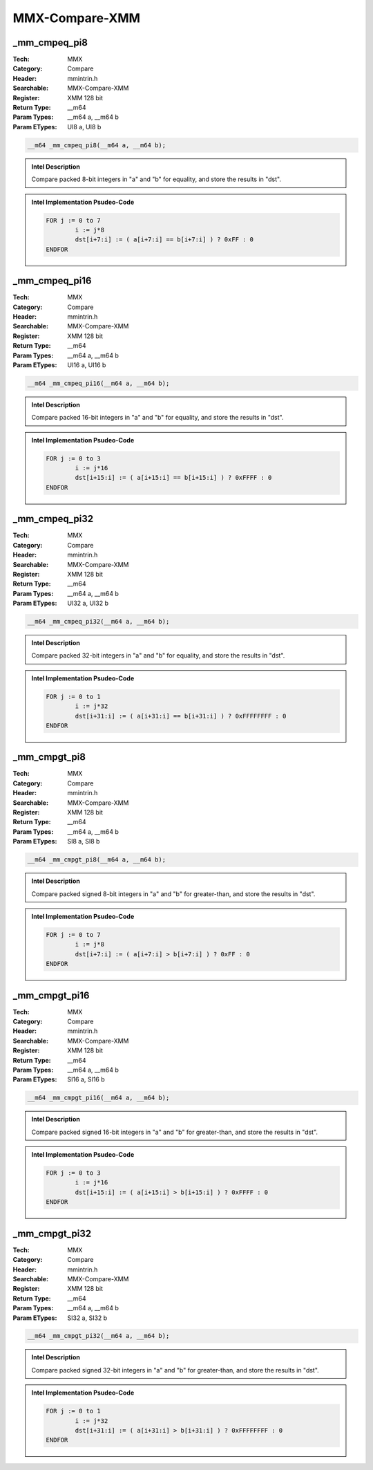MMX-Compare-XMM
===============

_mm_cmpeq_pi8
-------------
:Tech: MMX
:Category: Compare
:Header: mmintrin.h
:Searchable: MMX-Compare-XMM
:Register: XMM 128 bit
:Return Type: __m64
:Param Types:
    __m64 a, 
    __m64 b
:Param ETypes:
    UI8 a, 
    UI8 b

.. code-block:: C

    __m64 _mm_cmpeq_pi8(__m64 a, __m64 b);

.. admonition:: Intel Description

    Compare packed 8-bit integers in "a" and "b" for equality, and store the results in "dst".

.. deprecated:: X87

    MMX technology intrinsics can cause issues on modern processors and should generally be avoided. Use SSE2, AVX, or later instruction sets instead, especially when targeting modern processors.

.. admonition:: Intel Implementation Psudeo-Code

    .. code-block:: text

        
        FOR j := 0 to 7
        	i := j*8
        	dst[i+7:i] := ( a[i+7:i] == b[i+7:i] ) ? 0xFF : 0
        ENDFOR
        	

_mm_cmpeq_pi16
--------------
:Tech: MMX
:Category: Compare
:Header: mmintrin.h
:Searchable: MMX-Compare-XMM
:Register: XMM 128 bit
:Return Type: __m64
:Param Types:
    __m64 a, 
    __m64 b
:Param ETypes:
    UI16 a, 
    UI16 b

.. code-block:: C

    __m64 _mm_cmpeq_pi16(__m64 a, __m64 b);

.. admonition:: Intel Description

    Compare packed 16-bit integers in "a" and "b" for equality, and store the results in "dst".

.. deprecated:: X87

    MMX technology intrinsics can cause issues on modern processors and should generally be avoided. Use SSE2, AVX, or later instruction sets instead, especially when targeting modern processors.

.. admonition:: Intel Implementation Psudeo-Code

    .. code-block:: text

        
        FOR j := 0 to 3
        	i := j*16
        	dst[i+15:i] := ( a[i+15:i] == b[i+15:i] ) ? 0xFFFF : 0
        ENDFOR
        	

_mm_cmpeq_pi32
--------------
:Tech: MMX
:Category: Compare
:Header: mmintrin.h
:Searchable: MMX-Compare-XMM
:Register: XMM 128 bit
:Return Type: __m64
:Param Types:
    __m64 a, 
    __m64 b
:Param ETypes:
    UI32 a, 
    UI32 b

.. code-block:: C

    __m64 _mm_cmpeq_pi32(__m64 a, __m64 b);

.. admonition:: Intel Description

    Compare packed 32-bit integers in "a" and "b" for equality, and store the results in "dst".

.. deprecated:: X87

    MMX technology intrinsics can cause issues on modern processors and should generally be avoided. Use SSE2, AVX, or later instruction sets instead, especially when targeting modern processors.

.. admonition:: Intel Implementation Psudeo-Code

    .. code-block:: text

        
        FOR j := 0 to 1
        	i := j*32
        	dst[i+31:i] := ( a[i+31:i] == b[i+31:i] ) ? 0xFFFFFFFF : 0
        ENDFOR
        	

_mm_cmpgt_pi8
-------------
:Tech: MMX
:Category: Compare
:Header: mmintrin.h
:Searchable: MMX-Compare-XMM
:Register: XMM 128 bit
:Return Type: __m64
:Param Types:
    __m64 a, 
    __m64 b
:Param ETypes:
    SI8 a, 
    SI8 b

.. code-block:: C

    __m64 _mm_cmpgt_pi8(__m64 a, __m64 b);

.. admonition:: Intel Description

    Compare packed signed 8-bit integers in "a" and "b" for greater-than, and store the results in "dst".

.. deprecated:: X87

    MMX technology intrinsics can cause issues on modern processors and should generally be avoided. Use SSE2, AVX, or later instruction sets instead, especially when targeting modern processors.

.. admonition:: Intel Implementation Psudeo-Code

    .. code-block:: text

        
        FOR j := 0 to 7
        	i := j*8
        	dst[i+7:i] := ( a[i+7:i] > b[i+7:i] ) ? 0xFF : 0
        ENDFOR
        	

_mm_cmpgt_pi16
--------------
:Tech: MMX
:Category: Compare
:Header: mmintrin.h
:Searchable: MMX-Compare-XMM
:Register: XMM 128 bit
:Return Type: __m64
:Param Types:
    __m64 a, 
    __m64 b
:Param ETypes:
    SI16 a, 
    SI16 b

.. code-block:: C

    __m64 _mm_cmpgt_pi16(__m64 a, __m64 b);

.. admonition:: Intel Description

    Compare packed signed 16-bit integers in "a" and "b" for greater-than, and store the results in "dst".

.. deprecated:: X87

    MMX technology intrinsics can cause issues on modern processors and should generally be avoided. Use SSE2, AVX, or later instruction sets instead, especially when targeting modern processors.

.. admonition:: Intel Implementation Psudeo-Code

    .. code-block:: text

        
        FOR j := 0 to 3
        	i := j*16
        	dst[i+15:i] := ( a[i+15:i] > b[i+15:i] ) ? 0xFFFF : 0
        ENDFOR
        	

_mm_cmpgt_pi32
--------------
:Tech: MMX
:Category: Compare
:Header: mmintrin.h
:Searchable: MMX-Compare-XMM
:Register: XMM 128 bit
:Return Type: __m64
:Param Types:
    __m64 a, 
    __m64 b
:Param ETypes:
    SI32 a, 
    SI32 b

.. code-block:: C

    __m64 _mm_cmpgt_pi32(__m64 a, __m64 b);

.. admonition:: Intel Description

    Compare packed signed 32-bit integers in "a" and "b" for greater-than, and store the results in "dst".

.. deprecated:: X87

    MMX technology intrinsics can cause issues on modern processors and should generally be avoided. Use SSE2, AVX, or later instruction sets instead, especially when targeting modern processors.

.. admonition:: Intel Implementation Psudeo-Code

    .. code-block:: text

        
        FOR j := 0 to 1
        	i := j*32
        	dst[i+31:i] := ( a[i+31:i] > b[i+31:i] ) ? 0xFFFFFFFF : 0
        ENDFOR
        	

